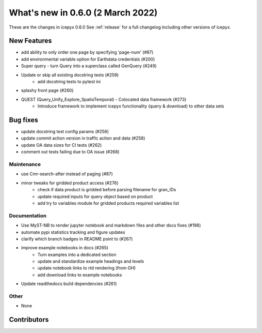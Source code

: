 .. _whatsnew_060:

What's new in 0.6.0 (2 March 2022)
-----------------------------------

These are the changes in icepyx 0.6.0 See :ref:`release` for a full changelog
including other versions of icepyx.


New Features
~~~~~~~~~~~~

- add ability to only order one page by specifying 'page-num' (#87)
- add environmental variable option for Earthdata credentials (#200)
- Super query - turn Query into a superclass called GenQuery (#249)
- Update or skip all existing docstring tests (#259)
    * add docstring tests to pytest ini
- splashy front page (#260)
- QUEST  (Query_Unify_Explore_SpatioTemporal) - Colocated data framework (#273)
    * Introduce framework to implement icepyx functionality (query & download) to other data sets


Bug fixes
~~~~~~~~~

- update docstring test config params (#256)
- update commit action version in traffic action and data (#258)
- update OA data sizes for CI tests (#262)
- comment out tests failing due to OA issue (#268)


Maintenance
^^^^^^^^^^^

- use Cmr-search-after instead of paging (#87)
- minor tweaks for gridded product access (#276)
    * check if data product is gridded before parsing filename for gran_IDs
    * update required inputs for query object based on product
    * add try to variables module for gridded products required variables list



Documentation
^^^^^^^^^^^^^

- Use MyST-NB to render jupyter notebook and markdown files and other docs fixes (#196)
- automate pypi statistics tracking and figure updates
- clarify which branch badges in README point to (#267)
- improve example notebooks in docs (#265)
    * Turn examples into a dedicated section
    * update and standardize example headings and levels
    * update notebook links to rtd rendering (from GH)
    * add download links to example notebooks

- Update readthedocs build dependencies (#261)


Other
^^^^^

- None


Contributors
~~~~~~~~~~~~

.. contributors:: v0.5.0..v0.6.0|HEAD
